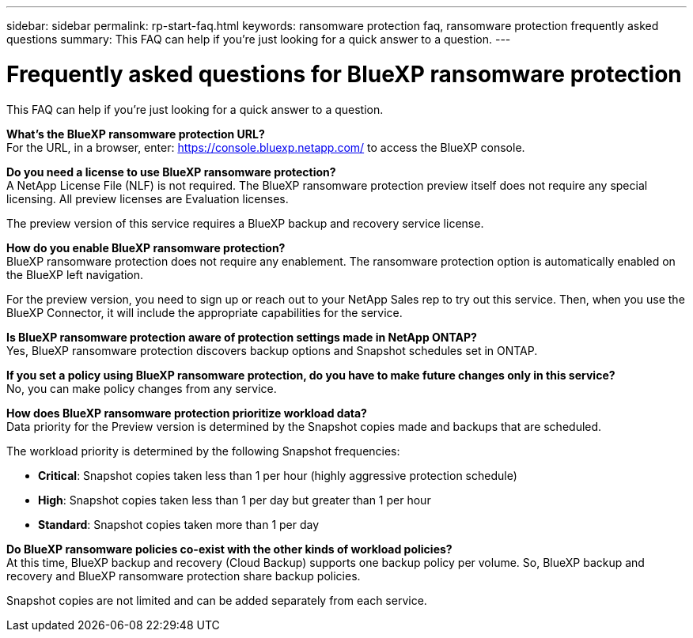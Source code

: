 ---
sidebar: sidebar
permalink: rp-start-faq.html
keywords: ransomware protection faq, ransomware protection frequently asked questions
summary: This FAQ can help if you're just looking for a quick answer to a question.
---

= Frequently asked questions for BlueXP ransomware protection
:hardbreaks:
:icons: font
:imagesdir: ./media/

[.lead]
This FAQ can help if you're just looking for a quick answer to a question.



*What's the BlueXP ransomware protection URL?*
For the URL, in a browser, enter: https://console.bluexp.netapp.com/[https://console.bluexp.netapp.com/^] to access the BlueXP console. 

*Do you need a license to use BlueXP ransomware protection?*
A NetApp License File (NLF) is not required. The BlueXP ransomware protection preview itself does not require any special licensing.  All preview licenses are Evaluation licenses. 

The preview version of this service requires a BlueXP backup and recovery service license. 

*How do you enable BlueXP ransomware protection?* 
BlueXP ransomware protection does not require any enablement. The ransomware protection option is automatically enabled on the BlueXP left navigation. 

For the preview version, you need to sign up or reach out to your NetApp Sales rep to try out this service. Then, when you use the BlueXP Connector, it will include the appropriate capabilities for the service.

*Is BlueXP ransomware protection aware of protection settings made in NetApp ONTAP?*
Yes, BlueXP ransomware protection discovers backup options and Snapshot schedules set in ONTAP. 

*If you set a policy using BlueXP ransomware protection, do you have to make future changes only in this service?* 
No, you can make policy changes from any service.

*How does BlueXP ransomware protection prioritize workload data?*
Data priority for the Preview version is determined by the Snapshot copies made and backups that are scheduled. 

The workload priority is determined by the following Snapshot frequencies: 

* *Critical*: Snapshot copies taken less than 1 per hour (highly aggressive protection schedule)
* *High*: Snapshot copies taken less than 1 per day but greater than 1 per hour
* *Standard*: Snapshot copies taken more than 1 per day 


*Do BlueXP ransomware policies co-exist with the other kinds of workload policies?*
At this time, BlueXP backup and recovery (Cloud Backup) supports one backup policy per volume. So, BlueXP backup and recovery and BlueXP ransomware protection share backup policies.

Snapshot copies are not limited and can be added separately from each service.
